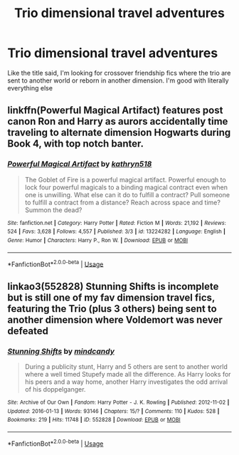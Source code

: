 #+TITLE: Trio dimensional travel adventures

* Trio dimensional travel adventures
:PROPERTIES:
:Author: eprince200
:Score: 4
:DateUnix: 1572799672.0
:DateShort: 2019-Nov-03
:FlairText: Request
:END:
Like the title said, I'm looking for crossover friendship fics where the trio are sent to another world or reborn in another dimension. I'm good with literally everything else


** linkffn(Powerful Magical Artifact) features post canon Ron and Harry as aurors accidentally time traveling to alternate dimension Hogwarts during Book 4, with top notch banter.
:PROPERTIES:
:Author: 1-1-19MemeBrigade
:Score: 3
:DateUnix: 1572809021.0
:DateShort: 2019-Nov-03
:END:

*** [[https://www.fanfiction.net/s/13224282/1/][*/Powerful Magical Artifact/*]] by [[https://www.fanfiction.net/u/4404355/kathryn518][/kathryn518/]]

#+begin_quote
  The Goblet of Fire is a powerful magical artifact. Powerful enough to lock four powerful magicals to a binding magical contract even when one is unwilling. What else can it do to fulfill a contract? Pull someone to fulfill a contract from a distance? Reach across space and time? Summon the dead?
#+end_quote

^{/Site/:} ^{fanfiction.net} ^{*|*} ^{/Category/:} ^{Harry} ^{Potter} ^{*|*} ^{/Rated/:} ^{Fiction} ^{M} ^{*|*} ^{/Words/:} ^{21,192} ^{*|*} ^{/Reviews/:} ^{524} ^{*|*} ^{/Favs/:} ^{3,628} ^{*|*} ^{/Follows/:} ^{4,557} ^{*|*} ^{/Published/:} ^{3/3} ^{*|*} ^{/id/:} ^{13224282} ^{*|*} ^{/Language/:} ^{English} ^{*|*} ^{/Genre/:} ^{Humor} ^{*|*} ^{/Characters/:} ^{Harry} ^{P.,} ^{Ron} ^{W.} ^{*|*} ^{/Download/:} ^{[[http://www.ff2ebook.com/old/ffn-bot/index.php?id=13224282&source=ff&filetype=epub][EPUB]]} ^{or} ^{[[http://www.ff2ebook.com/old/ffn-bot/index.php?id=13224282&source=ff&filetype=mobi][MOBI]]}

--------------

*FanfictionBot*^{2.0.0-beta} | [[https://github.com/tusing/reddit-ffn-bot/wiki/Usage][Usage]]
:PROPERTIES:
:Author: FanfictionBot
:Score: 1
:DateUnix: 1572809043.0
:DateShort: 2019-Nov-03
:END:


** linkao3(552828) Stunning Shifts is incomplete but is still one of my fav dimension travel fics, featuring the Trio (plus 3 others) being sent to another dimension where Voldemort was never defeated
:PROPERTIES:
:Author: BlueJFisher
:Score: 1
:DateUnix: 1572809586.0
:DateShort: 2019-Nov-03
:END:

*** [[https://archiveofourown.org/works/552828][*/Stunning Shifts/*]] by [[https://www.archiveofourown.org/users/mindcandy/pseuds/mindcandy][/mindcandy/]]

#+begin_quote
  During a publicity stunt, Harry and 5 others are sent to another world where a well timed Stupefy made all the difference. As Harry looks for his peers and a way home, another Harry investigates the odd arrival of his doppelganger.
#+end_quote

^{/Site/:} ^{Archive} ^{of} ^{Our} ^{Own} ^{*|*} ^{/Fandom/:} ^{Harry} ^{Potter} ^{-} ^{J.} ^{K.} ^{Rowling} ^{*|*} ^{/Published/:} ^{2012-11-02} ^{*|*} ^{/Updated/:} ^{2016-01-13} ^{*|*} ^{/Words/:} ^{93146} ^{*|*} ^{/Chapters/:} ^{15/?} ^{*|*} ^{/Comments/:} ^{110} ^{*|*} ^{/Kudos/:} ^{528} ^{*|*} ^{/Bookmarks/:} ^{219} ^{*|*} ^{/Hits/:} ^{11748} ^{*|*} ^{/ID/:} ^{552828} ^{*|*} ^{/Download/:} ^{[[https://archiveofourown.org/downloads/552828/Stunning%20Shifts.epub?updated_at=1463525936][EPUB]]} ^{or} ^{[[https://archiveofourown.org/downloads/552828/Stunning%20Shifts.mobi?updated_at=1463525936][MOBI]]}

--------------

*FanfictionBot*^{2.0.0-beta} | [[https://github.com/tusing/reddit-ffn-bot/wiki/Usage][Usage]]
:PROPERTIES:
:Author: FanfictionBot
:Score: 1
:DateUnix: 1572809597.0
:DateShort: 2019-Nov-03
:END:
